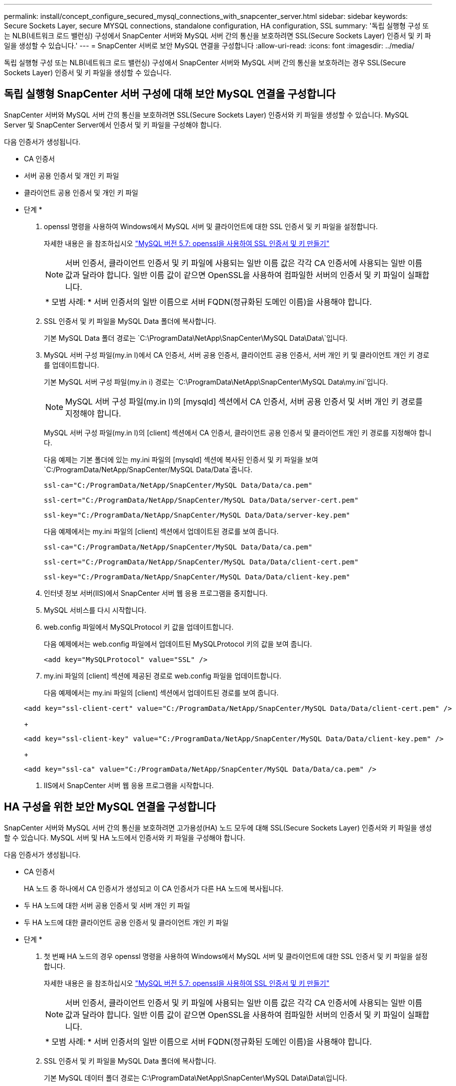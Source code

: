 ---
permalink: install/concept_configure_secured_mysql_connections_with_snapcenter_server.html 
sidebar: sidebar 
keywords: Secure Sockets Layer, secure MYSQL connections, standalone configuration, HA configuration, SSL 
summary: '독립 실행형 구성 또는 NLB(네트워크 로드 밸런싱) 구성에서 SnapCenter 서버와 MySQL 서버 간의 통신을 보호하려면 SSL(Secure Sockets Layer) 인증서 및 키 파일을 생성할 수 있습니다.' 
---
= SnapCenter 서버로 보안 MySQL 연결을 구성합니다
:allow-uri-read: 
:icons: font
:imagesdir: ../media/


[role="lead"]
독립 실행형 구성 또는 NLB(네트워크 로드 밸런싱) 구성에서 SnapCenter 서버와 MySQL 서버 간의 통신을 보호하려는 경우 SSL(Secure Sockets Layer) 인증서 및 키 파일을 생성할 수 있습니다.



== 독립 실행형 SnapCenter 서버 구성에 대해 보안 MySQL 연결을 구성합니다

SnapCenter 서버와 MySQL 서버 간의 통신을 보호하려면 SSL(Secure Sockets Layer) 인증서와 키 파일을 생성할 수 있습니다. MySQL Server 및 SnapCenter Server에서 인증서 및 키 파일을 구성해야 합니다.

다음 인증서가 생성됩니다.

* CA 인증서
* 서버 공용 인증서 및 개인 키 파일
* 클라이언트 공용 인증서 및 개인 키 파일


* 단계 *

. openssl 명령을 사용하여 Windows에서 MySQL 서버 및 클라이언트에 대한 SSL 인증서 및 키 파일을 설정합니다.
+
자세한 내용은 을 참조하십시오 https://dev.mysql.com/doc/refman/5.7/en/creating-ssl-files-using-openssl.html["MySQL 버전 5.7: openssl을 사용하여 SSL 인증서 및 키 만들기"^]

+

NOTE: 서버 인증서, 클라이언트 인증서 및 키 파일에 사용되는 일반 이름 값은 각각 CA 인증서에 사용되는 일반 이름 값과 달라야 합니다. 일반 이름 값이 같으면 OpenSSL을 사용하여 컴파일한 서버의 인증서 및 키 파일이 실패합니다.

+
|===


| * 모범 사례: * 서버 인증서의 일반 이름으로 서버 FQDN(정규화된 도메인 이름)을 사용해야 합니다. 
|===
. SSL 인증서 및 키 파일을 MySQL Data 폴더에 복사합니다.
+
기본 MySQL Data 폴더 경로는 `C:\ProgramData\NetApp\SnapCenter\MySQL Data\Data\`입니다.

. MySQL 서버 구성 파일(my.in I)에서 CA 인증서, 서버 공용 인증서, 클라이언트 공용 인증서, 서버 개인 키 및 클라이언트 개인 키 경로를 업데이트합니다.
+
기본 MySQL 서버 구성 파일(my.in i) 경로는 `C:\ProgramData\NetApp\SnapCenter\MySQL Data\my.ini`입니다.

+

NOTE: MySQL 서버 구성 파일(my.in I)의 [mysqld] 섹션에서 CA 인증서, 서버 공용 인증서 및 서버 개인 키 경로를 지정해야 합니다.

+
MySQL 서버 구성 파일(my.in I)의 [client] 섹션에서 CA 인증서, 클라이언트 공용 인증서 및 클라이언트 개인 키 경로를 지정해야 합니다.

+
다음 예제는 기본 폴더에 있는 my.ini 파일의 [mysqld] 섹션에 복사된 인증서 및 키 파일을 보여 `C:/ProgramData/NetApp/SnapCenter/MySQL Data/Data`줍니다.

+
[listing]
----
ssl-ca="C:/ProgramData/NetApp/SnapCenter/MySQL Data/Data/ca.pem"
----
+
[listing]
----
ssl-cert="C:/ProgramData/NetApp/SnapCenter/MySQL Data/Data/server-cert.pem"
----
+
[listing]
----
ssl-key="C:/ProgramData/NetApp/SnapCenter/MySQL Data/Data/server-key.pem"
----
+
다음 예제에서는 my.ini 파일의 [client] 섹션에서 업데이트된 경로를 보여 줍니다.

+
[listing]
----
ssl-ca="C:/ProgramData/NetApp/SnapCenter/MySQL Data/Data/ca.pem"
----
+
[listing]
----
ssl-cert="C:/ProgramData/NetApp/SnapCenter/MySQL Data/Data/client-cert.pem"
----
+
[listing]
----
ssl-key="C:/ProgramData/NetApp/SnapCenter/MySQL Data/Data/client-key.pem"
----
. 인터넷 정보 서버(IIS)에서 SnapCenter 서버 웹 응용 프로그램을 중지합니다.
. MySQL 서비스를 다시 시작합니다.
. web.config 파일에서 MySQLProtocol 키 값을 업데이트합니다.
+
다음 예제에서는 web.config 파일에서 업데이트된 MySQLProtocol 키의 값을 보여 줍니다.

+
[listing]
----
<add key="MySQLProtocol" value="SSL" />
----
. my.ini 파일의 [client] 섹션에 제공된 경로로 web.config 파일을 업데이트합니다.
+
다음 예제에서는 my.ini 파일의 [client] 섹션에서 업데이트된 경로를 보여 줍니다.

+
[listing]
----
<add key="ssl-client-cert" value="C:/ProgramData/NetApp/SnapCenter/MySQL Data/Data/client-cert.pem" />
----
+
[listing]
----
<add key="ssl-client-key" value="C:/ProgramData/NetApp/SnapCenter/MySQL Data/Data/client-key.pem" />
----
+
[listing]
----
<add key="ssl-ca" value="C:/ProgramData/NetApp/SnapCenter/MySQL Data/Data/ca.pem" />
----
. IIS에서 SnapCenter 서버 웹 응용 프로그램을 시작합니다.




== HA 구성을 위한 보안 MySQL 연결을 구성합니다

SnapCenter 서버와 MySQL 서버 간의 통신을 보호하려면 고가용성(HA) 노드 모두에 대해 SSL(Secure Sockets Layer) 인증서와 키 파일을 생성할 수 있습니다. MySQL 서버 및 HA 노드에서 인증서와 키 파일을 구성해야 합니다.

다음 인증서가 생성됩니다.

* CA 인증서
+
HA 노드 중 하나에서 CA 인증서가 생성되고 이 CA 인증서가 다른 HA 노드에 복사됩니다.

* 두 HA 노드에 대한 서버 공용 인증서 및 서버 개인 키 파일
* 두 HA 노드에 대한 클라이언트 공용 인증서 및 클라이언트 개인 키 파일


* 단계 *

. 첫 번째 HA 노드의 경우 openssl 명령을 사용하여 Windows에서 MySQL 서버 및 클라이언트에 대한 SSL 인증서 및 키 파일을 설정합니다.
+
자세한 내용은 을 참조하십시오 https://dev.mysql.com/doc/refman/5.7/en/creating-ssl-files-using-openssl.html["MySQL 버전 5.7: openssl을 사용하여 SSL 인증서 및 키 만들기"^]

+

NOTE: 서버 인증서, 클라이언트 인증서 및 키 파일에 사용되는 일반 이름 값은 각각 CA 인증서에 사용되는 일반 이름 값과 달라야 합니다. 일반 이름 값이 같으면 OpenSSL을 사용하여 컴파일한 서버의 인증서 및 키 파일이 실패합니다.

+
|===


| * 모범 사례: * 서버 인증서의 일반 이름으로 서버 FQDN(정규화된 도메인 이름)을 사용해야 합니다. 
|===
. SSL 인증서 및 키 파일을 MySQL Data 폴더에 복사합니다.
+
기본 MySQL 데이터 폴더 경로는 C:\ProgramData\NetApp\SnapCenter\MySQL Data\Data\입니다.

. MySQL 서버 구성 파일(my.in I)에서 CA 인증서, 서버 공용 인증서, 클라이언트 공용 인증서, 서버 개인 키 및 클라이언트 개인 키 경로를 업데이트합니다.
+
기본 MySQL 서버 구성 파일(my.in I) 경로는 C:\ProgramData\NetApp\SnapCenter\MySQL Data\my.in 입니다

+

NOTE: MySQL 서버 구성 파일(my.in I)의 [mysqld] 섹션에서 CA 인증서, 서버 공용 인증서 및 서버 개인 키 경로를 지정해야 합니다.

+
MySQL 서버 구성 파일(my.in I)의 [client] 섹션에서 CA 인증서, 클라이언트 공용 인증서 및 클라이언트 개인 키 경로를 지정해야 합니다.

+
다음 예에서는 기본 폴더 C:/ProgramData/NetApp/SnapCenter/MySQL Data/Data에 있는 my.ini 파일의 [mysqld] 섹션에 복사된 인증서 및 키 파일을 보여 줍니다.

+
[listing]
----
ssl-ca="C:/ProgramData/NetApp/SnapCenter/MySQL Data/Data/ca.pem"
----
+
[listing]
----
ssl-cert="C:/ProgramData/NetApp/SnapCenter/MySQL Data/Data/server-cert.pem"
----
+
[listing]
----
ssl-key="C:/ProgramData/NetApp/SnapCenter/MySQL Data/Data/server-key.pem"
----
+
다음 예제에서는 my.ini 파일의 [client] 섹션에서 업데이트된 경로를 보여 줍니다.

+
[listing]
----
ssl-ca="C:/ProgramData/NetApp/SnapCenter/MySQL Data/Data/ca.pem"
----
+
[listing]
----
ssl-cert="C:/ProgramData/NetApp/SnapCenter/MySQL Data/Data/client-cert.pem"
----
+
[listing]
----
ssl-key="C:/ProgramData/NetApp/SnapCenter/MySQL Data/Data/client-key.pem"
----
. 두 번째 HA 노드의 경우 CA 인증서를 복사하고 서버 공용 인증서, 서버 개인 키 파일, 클라이언트 공용 인증서 및 클라이언트 개인 키 파일을 생성합니다. 다음 단계를 수행하십시오.
+
.. 첫 번째 HA 노드에서 생성된 CA 인증서를 두 번째 NLB 노드의 MySQL Data 폴더에 복사합니다.
+
기본 MySQL 데이터 폴더 경로는 C:\ProgramData\NetApp\SnapCenter\MySQL Data\Data\입니다.

+

NOTE: CA 인증서를 다시 만들 수 없습니다. 서버 공용 인증서, 클라이언트 공용 인증서, 서버 개인 키 파일 및 클라이언트 개인 키 파일만 만들어야 합니다.

.. 첫 번째 HA 노드의 경우 openssl 명령을 사용하여 Windows에서 MySQL 서버 및 클라이언트에 대한 SSL 인증서 및 키 파일을 설정합니다.
+
https://dev.mysql.com/doc/refman/5.7/en/creating-ssl-files-using-openssl.html["MySQL 버전 5.7: openssl을 사용하여 SSL 인증서 및 키 만들기"]

+

NOTE: 서버 인증서, 클라이언트 인증서 및 키 파일에 사용되는 일반 이름 값은 각각 CA 인증서에 사용되는 일반 이름 값과 달라야 합니다. 일반 이름 값이 같으면 OpenSSL을 사용하여 컴파일한 서버의 인증서 및 키 파일이 실패합니다.

+
서버 인증서의 일반 이름으로 서버 FQDN을 사용하는 것이 좋습니다.

.. SSL 인증서 및 키 파일을 MySQL Data 폴더에 복사합니다.
.. MySQL 서버 구성 파일(my.in I)에서 CA 인증서, 서버 공용 인증서, 클라이언트 공용 인증서, 서버 개인 키 및 클라이언트 개인 키 경로를 업데이트합니다.
+

NOTE: MySQL 서버 구성 파일(my.in I)의 [mysqld] 섹션에서 CA 인증서, 서버 공용 인증서 및 서버 개인 키 경로를 지정해야 합니다.

+
MySQL 서버 구성 파일(my.in I)의 [client] 섹션에서 CA 인증서, 클라이언트 공용 인증서 및 클라이언트 개인 키 경로를 지정해야 합니다.

+
다음 예에서는 기본 폴더 C:/ProgramData/NetApp/SnapCenter/MySQL Data/Data에 있는 my.ini 파일의 [mysqld] 섹션에 복사된 인증서 및 키 파일을 보여 줍니다.

+
[listing]
----
ssl-ca="C:/ProgramData/NetApp/SnapCenter/MySQL Data/Data/ca.pem"
----
+
[listing]
----
ssl-cert="C:/ProgramData/NetApp/SnapCenter/MySQL Data/Data/server-cert.pem"
----
+
[listing]
----
ssl-key="C:/ProgramData/NetApp/SnapCenter/MySQL Data/Data/server-key.pem"
----
+
다음 예제에서는 my.ini 파일의 [client] 섹션에서 업데이트된 경로를 보여 줍니다.

+
[listing]
----
ssl-ca="C:/ProgramData/NetApp/SnapCenter/MySQL Data/Data/ca.pem"
----
+
[listing]
----
ssl-cert="C:/ProgramData/NetApp/SnapCenter/MySQL Data/Data/server-cert.pem"
----
+
[listing]
----
ssl-key="C:/ProgramData/NetApp/SnapCenter/MySQL Data/Data/server-key.pem"
----


. 두 HA 노드의 IIS(인터넷 정보 서버)에서 SnapCenter 서버 웹 응용 프로그램을 중지합니다.
. 두 HA 노드에서 MySQL 서비스를 다시 시작합니다.
. 두 HA 노드에 대해 web.config 파일에서 MySQLProtocol 키의 값을 업데이트합니다.
+
다음 예제에서는 web.config 파일에서 업데이트된 MySQLProtocol 키 값을 보여 줍니다.

+
[listing]
----
<add key="MySQLProtocol" value="SSL" />
----
. 두 HA 노드에 대해 my.ini 파일의 [client] 섹션에 지정한 경로로 web.config 파일을 업데이트합니다.
+
다음 예제에서는 my.ini 파일의 [client] 섹션에서 업데이트된 경로를 보여 줍니다.

+
[listing]
----
<add key="ssl-client-cert" value="C:/ProgramData/NetApp/SnapCenter/MySQL Data/Data/client-cert.pem" />
----
+
[listing]
----
<add key="ssl-client-key" value="C:/ProgramData/NetApp/SnapCenter/MySQL Data/Data/client-key.pem" />
----
+
[listing]
----
<add key="ssl-ca" value="C:/ProgramData/NetApp/SnapCenter/MySQL Data/Data/ca.pem" />
----
. 두 HA 노드의 IIS에서 SnapCenter 서버 웹 응용 프로그램을 시작합니다.
. HA 노드 중 하나에서 -Force 옵션과 함께 Set-SmrepositoryConfig-RebuildSlave-Force PowerShell cmdlet을 사용하여 두 HA 노드 모두에 안전한 MySQL 복제를 설정합니다.
+
복제 상태가 정상인 경우에도 -Force 옵션을 사용하면 슬레이브 리포지토리를 재구축할 수 있습니다.


